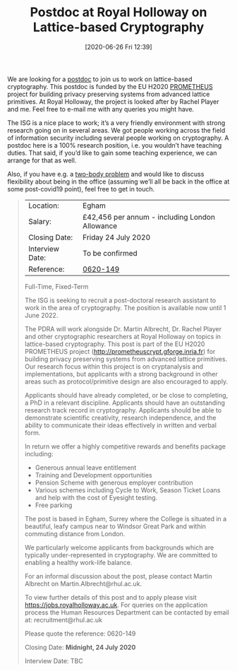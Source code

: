 #+TITLE: Postdoc at Royal Holloway on Lattice-based Cryptography
#+BLOG: martinralbrecht
#+POSTID: 1833
#+DATE: [2020-06-26 Fri 12:39]
#+BLOG: martinralbrecht
#+OPTIONS: toc:nil num:nil todo:nil pri:nil tags:nil ^:nil
#+CATEGORY: cryptography
#+TAGS: job, postdoc, lattice-based-cryptography, lattices, 
#+DESCRIPTION:

We are looking for a [[https://jobs.royalholloway.ac.uk/vacancy.aspx?ref=0620-149][postdoc]] to join us to work on lattice-based cryptography. This postdoc is funded by the EU H2020 [[http://prometheuscrypt.gforge.inria.fr][PROMETHEUS]] project for building privacy preserving systems from advanced lattice primitives. At Royal Holloway, the project is looked after by Rachel Player and me. Feel free to e-mail me with any queries you might have.

The ISG is a nice place to work; it’s a very friendly environment with strong research going on in several areas. We got people working across the field of information security including several people working on cryptography. A postdoc here is a 100% research position, i.e. you wouldn’t have teaching duties. That said, if you’d like to gain some teaching experience, we can arrange for that as well.

Also, if you have e.g. a [[https://en.wikipedia.org/wiki/Two-body_problem_(career)][two-body problem]] and would like to discuss flexibility about being in the office (assuming we’ll all be back in the office at some post-covid19 point), feel free to get in touch.

#+HTML:<!--more-->

#+BEGIN_QUOTE
| Location:       | Egham                                          |
| Salary:         | £42,456 per annum - including London Allowance |
| Closing Date:   | Friday 24 July 2020                            |
| Interview Date: | To be confirmed                                |
| Reference:      | [[https://jobs.royalholloway.ac.uk/vacancy.aspx?ref=0620-149][0620-149]]                                       |

Full-Time, Fixed-Term

The ISG is seeking to recruit a post-doctoral research assistant to work in the area of cryptography. The position is available now until 1 June 2022.

The PDRA will work alongside Dr. Martin Albrecht, Dr. Rachel Player and other cryptographic researchers at Royal Holloway on topics in lattice-based cryptography. This post is part of the EU H2020 PROMETHEUS project (http://prometheuscrypt.gforge.inria.fr) for building privacy preserving systems from advanced lattice primitives. Our research focus within this project is on cryptanalysis and implementations, but applicants with a strong background in other areas such as protocol/primitive design are also encouraged to apply.

Applicants should have already completed, or be close to completing, a PhD in a relevant discipline. Applicants should have an outstanding research track record in cryptography. Applicants should be able to demonstrate scientific creativity, research independence, and the ability to communicate their ideas effectively in written and verbal form.

In return we offer a highly competitive rewards and benefits package including:

- Generous annual leave entitlement 
- Training and Development opportunities
- Pension Scheme with generous employer contribution
- Various schemes including Cycle to Work, Season Ticket Loans and help with the cost of Eyesight testing. 
- Free parking 

The post is based in Egham, Surrey where the College is situated in a beautiful, leafy campus near to Windsor Great Park and within commuting distance from London.

We particularly welcome applicants from backgrounds which are typically under-represented in cryptography. We are committed to enabling a healthy work-life balance.

For an informal discussion about the post, please contact Martin Albrecht on Martin.Albrecht@rhul.ac.uk.

To view further details of this post and to apply please visit https://jobs.royalholloway.ac.uk. For queries on the application process the Human Resources Department can be contacted by email at: recruitment@rhul.ac.uk

Please quote the reference: 0620-149

Closing Date:   *Midnight, 24 July 2020*

Interview Date: TBC
#+END_QUOTE
